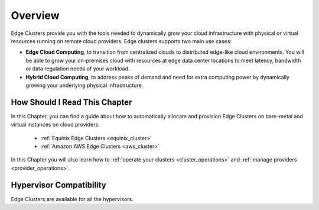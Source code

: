 .. _try_hybrid_overview:

================================================================================
Overview
================================================================================

Edge Clusters provide you with the tools needed to dynamically grow your cloud infrastructure with physical or virtual resources running on remote cloud providers. Edge clusters supports two main use cases:

* **Edge Cloud Computing**, to transition from centralized clouds to distributed edge-like cloud environments. You will be able to grow your on-premises cloud with resources at edge data center locations to meet latency, bandwidth or data regulation needs of your workload.
* **Hybrid Cloud Computing**, to address peaks of demand and need for extra computing power by dynamically growing your underlying physical infrastructure.


How Should I Read This Chapter
==============================

In this Chapter, you can find a guide about how to automatically allocate and provision Edge Clusters on bare-metal and virtual instances on cloud providers:

  - :ref:`Equinix Edge Clusters <equinix_cluster>`
  - :ref:`Amazon AWS Edge Clusters <aws_cluster>`

In this Chapter you will also learn how to :ref:`operate your clusters <cluster_operations>` and :ref:`manage providers <provider_operations>`.

Hypervisor Compatibility
================================================================================

Edge Clusters are available for all the hypervisors.
